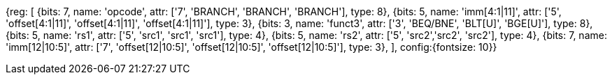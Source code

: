 //### Conditional Branches

[wavedrom, , svg]
{reg: [
  {bits: 7,  name: 'opcode',    attr: ['7', 'BRANCH', 'BRANCH', 'BRANCH'], type: 8},
  {bits: 5,  name: 'imm[4:1|11]',  attr: ['5', 'offset[4:1|11]', 'offset[4:1|11]', 'offset[4:1|11]'], type: 3},
  {bits: 3,  name: 'funct3',     attr: ['3', 'BEQ/BNE', 'BLT[U]', 'BGE[U]'], type: 8},
  {bits: 5,  name: 'rs1', attr: ['5', 'src1', 'src1', 'src1'], type: 4},
  {bits: 5,  name: 'rs2', attr: ['5', 'src2','src2', 'src2'], type: 4},
  {bits: 7,  name: 'imm[12|10:5]', attr: ['7', 'offset[12|10:5]', 'offset[12|10:5]', 'offset[12|10:5]'], type: 3},
], config:{fontsize: 10}}